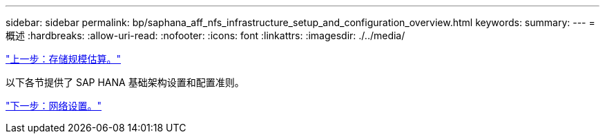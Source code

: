 ---
sidebar: sidebar 
permalink: bp/saphana_aff_nfs_infrastructure_setup_and_configuration_overview.html 
keywords:  
summary:  
---
= 概述
:hardbreaks:
:allow-uri-read: 
:nofooter: 
:icons: font
:linkattrs: 
:imagesdir: ./../media/


link:saphana_aff_nfs_storage_sizing.html["上一步：存储规模估算。"]

以下各节提供了 SAP HANA 基础架构设置和配置准则。

link:saphana_aff_nfs_network_setup.html["下一步：网络设置。"]
